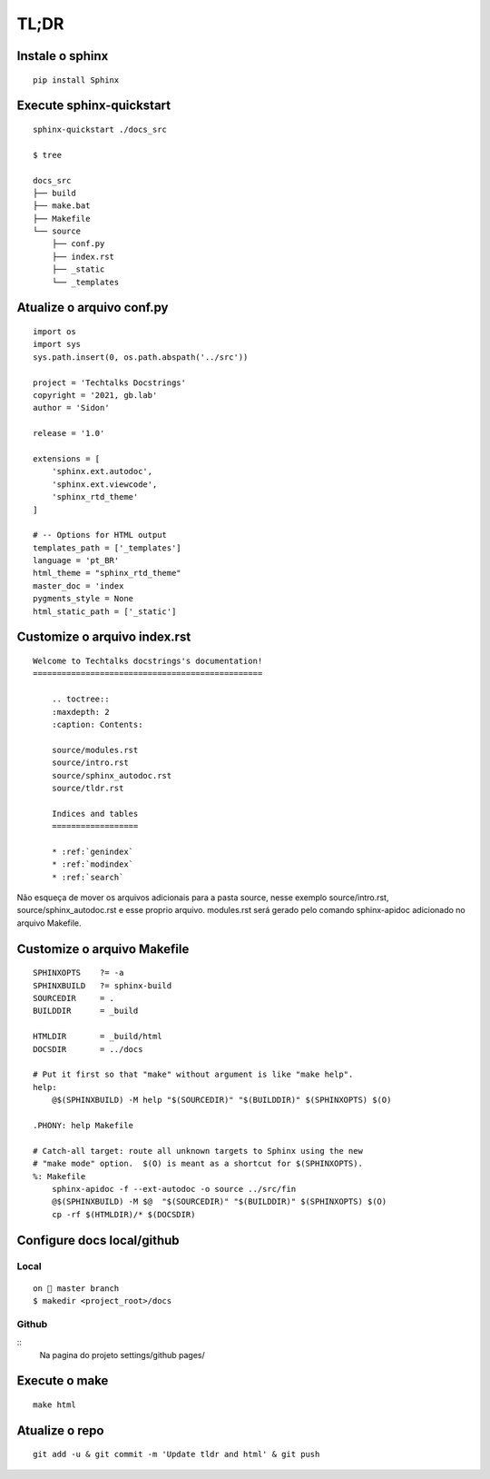 
=====
TL;DR 
=====

*****************
Instale o sphinx
*****************
::

    pip install Sphinx

**************************
Execute sphinx-quickstart
**************************
::

    sphinx-quickstart ./docs_src

    $ tree

    docs_src
    ├── build
    ├── make.bat
    ├── Makefile
    └── source
        ├── conf.py
        ├── index.rst
        ├── _static
        └── _templates  


***************************
Atualize o arquivo conf.py
***************************
:: 

    import os
    import sys
    sys.path.insert(0, os.path.abspath('../src'))

    project = 'Techtalks Docstrings'
    copyright = '2021, gb.lab'
    author = 'Sidon'

    release = '1.0'

    extensions = [
        'sphinx.ext.autodoc', 
        'sphinx.ext.viewcode',
        'sphinx_rtd_theme'
    ]

    # -- Options for HTML output 
    templates_path = ['_templates']
    language = 'pt_BR'
    html_theme = "sphinx_rtd_theme"
    master_doc = 'index
    pygments_style = None
    html_static_path = ['_static']

*****************************
Customize o arquivo index.rst
*****************************
::

    Welcome to Techtalks docstrings's documentation!
    ================================================

        .. toctree::
        :maxdepth: 2
        :caption: Contents:

        source/modules.rst
        source/intro.rst
        source/sphinx_autodoc.rst
        source/tldr.rst

        Indices and tables
        ==================

        * :ref:`genindex`
        * :ref:`modindex`
        * :ref:`search`

Não esqueça de mover os arquivos adicionais para a pasta source, nesse exemplo
source/intro.rst, source/sphinx_autodoc.rst e esse proprio arquivo. modules.rst
será gerado pelo comando sphinx-apidoc adicionado no arquivo Makefile.


*****************************
Customize o arquivo Makefile
*****************************
::

    SPHINXOPTS    ?= -a
    SPHINXBUILD   ?= sphinx-build
    SOURCEDIR     = .
    BUILDDIR      = _build

    HTMLDIR       = _build/html
    DOCSDIR       = ../docs

    # Put it first so that "make" without argument is like "make help".
    help:
        @$(SPHINXBUILD) -M help "$(SOURCEDIR)" "$(BUILDDIR)" $(SPHINXOPTS) $(O)

    .PHONY: help Makefile

    # Catch-all target: route all unknown targets to Sphinx using the new
    # "make mode" option.  $(O) is meant as a shortcut for $(SPHINXOPTS).
    %: Makefile
        sphinx-apidoc -f --ext-autodoc -o source ../src/fin
        @$(SPHINXBUILD) -M $@  "$(SOURCEDIR)" "$(BUILDDIR)" $(SPHINXOPTS) $(O)
        cp -rf $(HTMLDIR)/* $(DOCSDIR)

******************************
Configure docs local/github
******************************

Local
-----
::

    on  master branch
    $ makedir <project_root>/docs

Github
-------
::
    Na pagina do projeto 
    settings/github pages/

***************
Execute o make
***************
::

    make html

****************
Atualize o repo
****************
::

    git add -u & git commit -m 'Update tldr and html' & git push
    